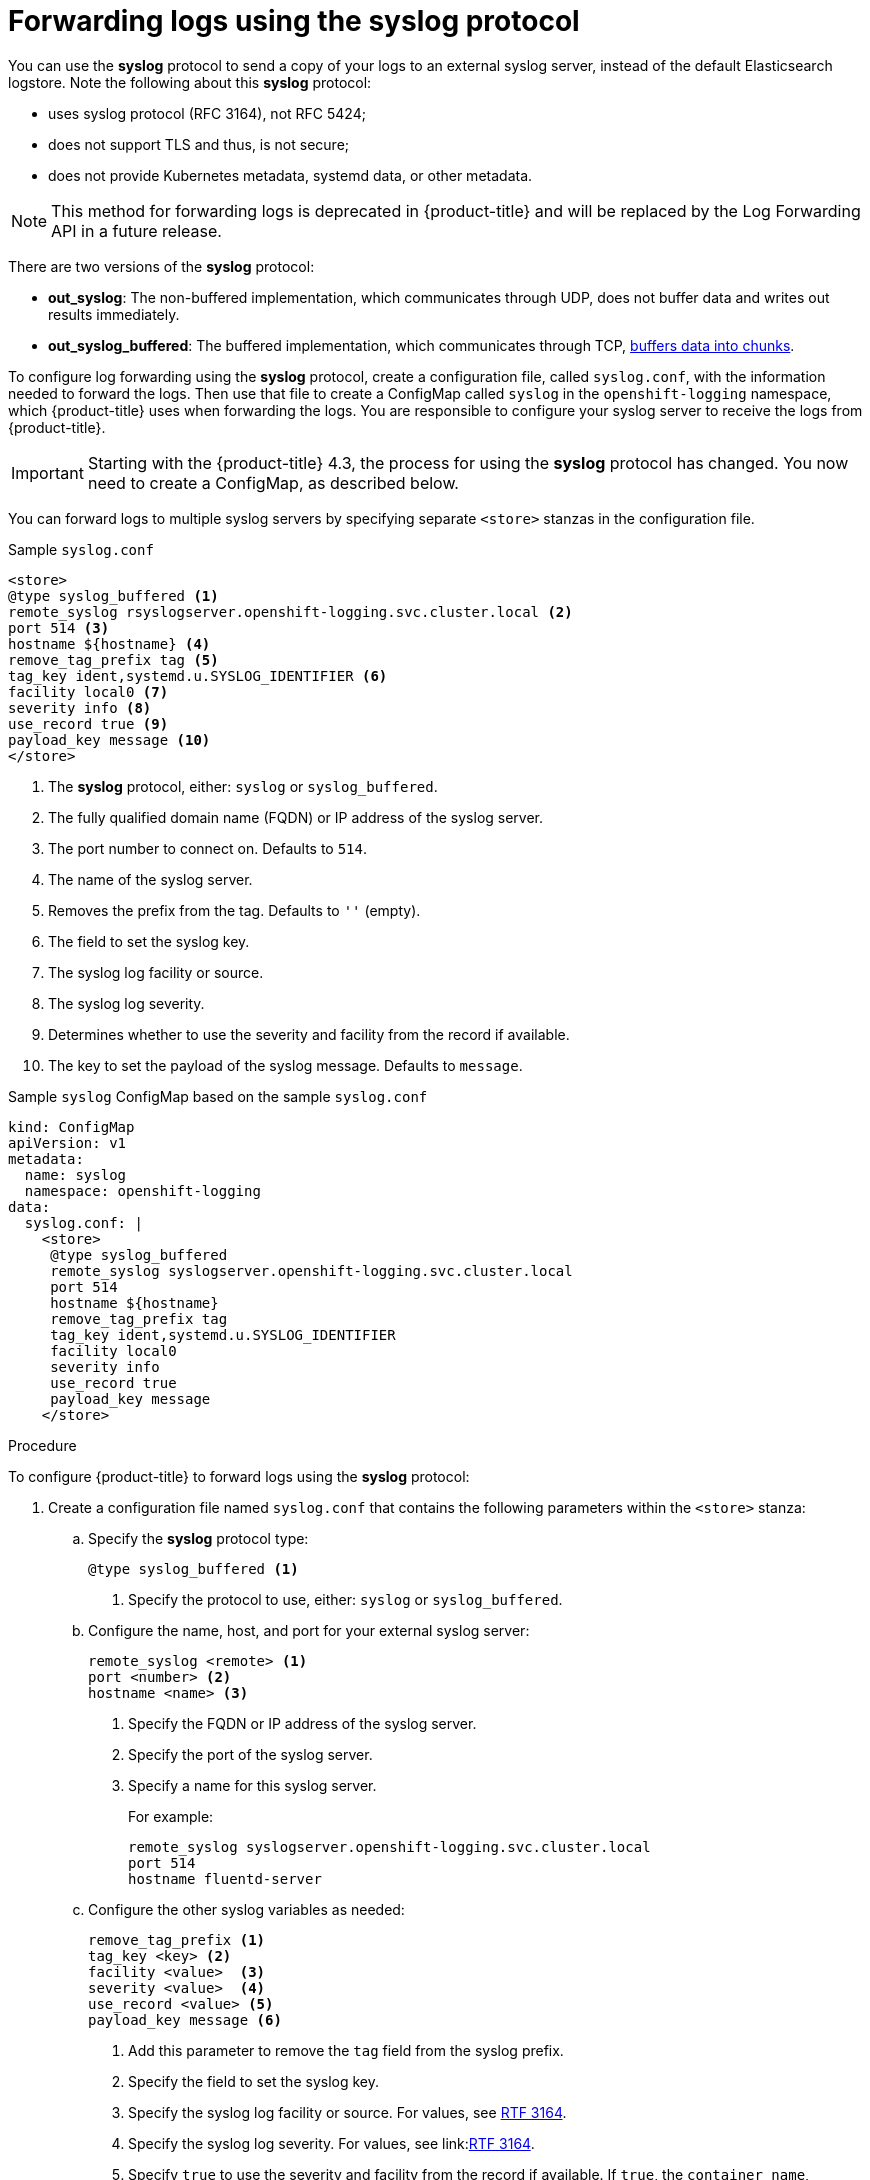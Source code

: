 // Module included in the following assemblies:
//
// * logging/cluster-logging-external.adoc

[id="cluster-logging-collector-syslog_{context}"]
= Forwarding logs using the syslog protocol

You can use the *syslog* protocol to send a copy of your logs to an external syslog server,
instead of the default Elasticsearch logstore. Note the following about this *syslog* protocol:

* uses syslog protocol (RFC 3164), not RFC 5424;
* does not support TLS and thus, is not secure;
* does not provide Kubernetes metadata, systemd data, or other metadata.

[NOTE]
====
This method for forwarding logs is deprecated in {product-title} and will be replaced by the Log Forwarding API in a future release.
====

There are two versions of the *syslog* protocol:

* *out_syslog*: The non-buffered implementation, which communicates through UDP, does not buffer data and writes out results immediately.
* *out_syslog_buffered*: The buffered implementation, which communicates through TCP, link:https://docs.fluentd.org/buffer[buffers data into chunks].

To configure log forwarding using the *syslog* protocol, create a configuration file, called `syslog.conf`, with the information needed to forward the logs. Then use that file to create a ConfigMap called `syslog` in the `openshift-logging` namespace, which {product-title} uses when forwarding the logs. You are responsible to configure your syslog server to receive the logs from {product-title}.

[IMPORTANT]
====
Starting with the {product-title} 4.3, the process for using the *syslog* protocol has changed. You now need to create a ConfigMap, as described below.
====

You can forward logs to multiple syslog servers by specifying separate `<store>` stanzas in the configuration file.

.Sample `syslog.conf`
----
<store>
@type syslog_buffered <1>
remote_syslog rsyslogserver.openshift-logging.svc.cluster.local <2>
port 514 <3>
hostname ${hostname} <4>
remove_tag_prefix tag <5>
tag_key ident,systemd.u.SYSLOG_IDENTIFIER <6>
facility local0 <7>
severity info <8>
use_record true <9>
payload_key message <10>
</store>
----

<1> The *syslog* protocol, either: `syslog` or `syslog_buffered`.
<2> The fully qualified domain name (FQDN) or IP address of the syslog server.
<3> The port number to connect on. Defaults to `514`.
<4> The name of the syslog server.
<5> Removes the prefix from the tag. Defaults to `''` (empty).
<6> The field to set the syslog key.
<7> The syslog log facility or source.
<8> The syslog log severity.
<9> Determines whether to use the severity and facility from the record if available.
<10> The key to set the payload of the syslog message. Defaults to `message`.


// Above definitions from https://github.com/docebo/fluent-plugin-remote-syslog


.Sample `syslog` ConfigMap based on the sample `syslog.conf`

[source,yaml]
----
kind: ConfigMap
apiVersion: v1
metadata:
  name: syslog
  namespace: openshift-logging
data:
  syslog.conf: |
    <store>
     @type syslog_buffered
     remote_syslog syslogserver.openshift-logging.svc.cluster.local
     port 514
     hostname ${hostname}
     remove_tag_prefix tag
     tag_key ident,systemd.u.SYSLOG_IDENTIFIER
     facility local0
     severity info
     use_record true
     payload_key message
    </store>
----

.Procedure

To configure {product-title} to forward logs using the *syslog* protocol:

. Create a configuration file named `syslog.conf` that contains the following
parameters within the `<store>` stanza:

.. Specify the *syslog* protocol type:
+
----
@type syslog_buffered <1>
----
+
<1> Specify the protocol to use, either: `syslog` or `syslog_buffered`.

.. Configure the name, host, and port for your external syslog server:
+
----
remote_syslog <remote> <1>
port <number> <2>
hostname <name> <3>
----
+
<1> Specify the FQDN or IP address of the syslog server.
<2> Specify the port of the syslog server.
<3> Specify a name for this syslog server.
+
For example:
+
----
remote_syslog syslogserver.openshift-logging.svc.cluster.local
port 514
hostname fluentd-server
----

.. Configure the other syslog variables as needed:
+
----
remove_tag_prefix <1>
tag_key <key> <2>
facility <value>  <3>
severity <value>  <4>
use_record <value> <5>
payload_key message <6>
----
+
<1> Add this parameter to remove the `tag` field from the syslog prefix.
<2> Specify the field to set the syslog key.
<3> Specify the syslog log facility or source. For values, see link:https://tools.ietf.org/html/rfc3164#section-4.1.1[RTF 3164].
<4> Specify the syslog log severity. For values, see link:link:https://tools.ietf.org/html/rfc3164#section-4.1.1[RTF 3164].
<5> Specify `true` to use the severity and facility from the record if available. If `true`, the `container_name`, `namespace_name`, and `pod_name` are included in the output content.
<6> Specify the key to set the payload of the syslog message. Defaults to `message`.
+
For example:
+
----
facility local0
severity info
----
+
The configuration file appears similar to the following:
+
----
<store>
@type syslog_buffered
remote_syslog syslogserver.openshift-logging.svc.cluster.local
port 514
hostname ${hostname}
tag_key ident,systemd.u.SYSLOG_IDENTIFIER
facility local0
severity info
use_record false
</store>
----

. Create a ConfigMap named `syslog` in the `openshift-logging` namespace from the configuration file:
+
----
$ oc create configmap syslog --from-file=syslog.conf -n openshift-logging
----
+
The Cluster Logging Operator redeploys the Fluentd Pods. If the Pods do not redeploy, you can delete the Fluentd
Pods to force them to redeploy.
+
----
$ oc delete pod --selector logging-infra=fluentd
----
